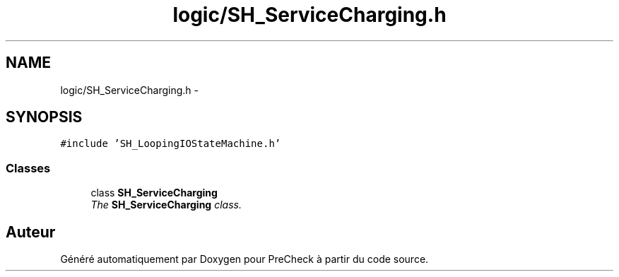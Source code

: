 .TH "logic/SH_ServiceCharging.h" 3 "Jeudi Juin 20 2013" "Version 0.3" "PreCheck" \" -*- nroff -*-
.ad l
.nh
.SH NAME
logic/SH_ServiceCharging.h \- 
.SH SYNOPSIS
.br
.PP
\fC#include 'SH_LoopingIOStateMachine\&.h'\fP
.br

.SS "Classes"

.in +1c
.ti -1c
.RI "class \fBSH_ServiceCharging\fP"
.br
.RI "\fIThe \fBSH_ServiceCharging\fP class\&. \fP"
.in -1c
.SH "Auteur"
.PP 
Généré automatiquement par Doxygen pour PreCheck à partir du code source\&.
